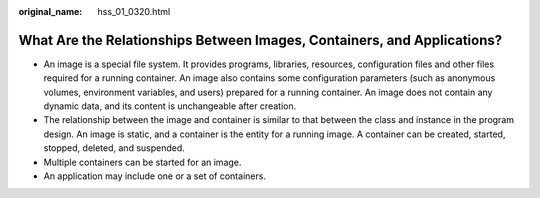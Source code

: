 :original_name: hss_01_0320.html

.. _hss_01_0320:

What Are the Relationships Between Images, Containers, and Applications?
========================================================================

-  An image is a special file system. It provides programs, libraries, resources, configuration files and other files required for a running container. An image also contains some configuration parameters (such as anonymous volumes, environment variables, and users) prepared for a running container. An image does not contain any dynamic data, and its content is unchangeable after creation.
-  The relationship between the image and container is similar to that between the class and instance in the program design. An image is static, and a container is the entity for a running image. A container can be created, started, stopped, deleted, and suspended.
-  Multiple containers can be started for an image.
-  An application may include one or a set of containers.
